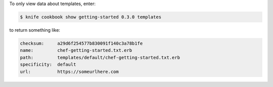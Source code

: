 .. The contents of this file may be included in multiple topics (using the includes directive).
.. The contents of this file should be modified in a way that preserves its ability to appear in multiple topics.


To only view data about templates, enter:

.. code-block:: bash

   $ knife cookbook show getting-started 0.3.0 templates

to return something like:

.. code-block:: bash

   checksum:     a29d6f254577b830091f140c3a78b1fe
   name:         chef-getting-started.txt.erb
   path:         templates/default/chef-getting-started.txt.erb
   specificity:  default
   url:          https://someurlhere.com
